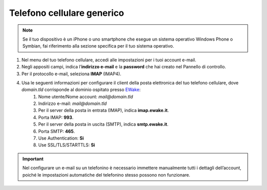 Telefono cellulare generico
===========================

.. attention, caution, danger, error, hint, important, note, tip, warning, admonition, title
.. note:: Se il tuo dispositivo è un iPhone o uno smartphone che esegue un sistema operativo Windows Phone o Symbian, fai riferimento alla sezione specifica per il tuo sistema operativo.

#. Nel menu del tuo telefono cellulare, accedi alle impostazioni per i tuoi account e-mail.
#. Negli appositi campi, indica l’**indirizzo e-mail** e la **password** che hai creato nel Pannello di controllo.
#. Per il protocollo e-mail, seleziona **IMAP** (IMAP4).
#. Usa le seguenti informazioni per configurare il client della posta elettronica del tuo telefono cellulare, dove `domain.tld` corrisponde al dominio ospitato presso `EWake <https://ewake.it>`_:
	#. Nome utente/Nome account: `mail@domain.tld`
	#. Indirizzo e-mail: `mail@domain.tld`
	#. Per il server della posta in entrata (IMAP), indica **imap.ewake.it**.
	#. Porta IMAP: **993**.
	#. Per il server della posta in uscita (SMTP), indica **smtp.ewake.it**.
	#. Porta SMTP: **465**.
	#. Use Authentication: **Si**
	#. Use SSL/TLS/STARTTLS: **Si**

.. attention, caution, danger, error, hint, important, note, tip, warning, admonition, title
.. important:: Nel configurare un e-mail su un telefonino è necessario immettere manualmente tutti i dettagli dell’account, poiché le impostazioni automatiche del telefonino stesso possono non funzionare.
		